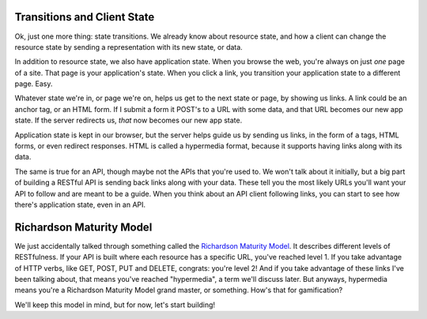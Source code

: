 Transitions and Client State
----------------------------

Ok, just one more thing: state transitions. We already know about resource
state, and how a client can change the resource state by sending a representation
with its new state, or data.

In addition to resource state, we also have application state. When you browse
the web, you're always on just *one* page of a site. That page is your application's
state. When you click a link, you transition your application state to a
different page. Easy.

Whatever state we're in, or page we're on, helps us get to the next state
or page, by showing us links. A link could be an anchor tag, or an HTML form.
If I submit a form it POST's to a URL with some data, and that URL becomes
our new app state. If the server redirects us, *that* now becomes our new app
state.

Application state is kept in our browser, but the server helps guide us by
sending us links, in the form of ``a`` tags, HTML forms, or even redirect
responses. HTML is called a hypermedia format, because it supports having
links along with its data.

The same is true for an API, though maybe not the APIs that you're used to.
We won't talk about it initially, but a big part of building a RESTful API
is sending back links along with your data. These tell you the most likely
URLs you'll want your API to follow and are meant to be a guide. When you
think about an API client following links, you can start to see how there's
application state, even in an API.

Richardson Maturity Model
-------------------------

We just accidentally talked through something called the `Richardson Maturity Model`_.
It describes different levels of RESTfulness. If your API is built where each
resource has a specific URL, you've reached level 1. If you take advantage
of HTTP verbs, like GET, POST, PUT and DELETE, congrats: you're level 2!
And if you take advantage of these links I've been talking about, that means
you've reached "hypermedia", a term we'll discuss later. But anyways, hypermedia
means you're a Richardson Maturity Model grand master, or something. How's that
for gamification?

We'll keep this model in mind, but for now, let's start building!
